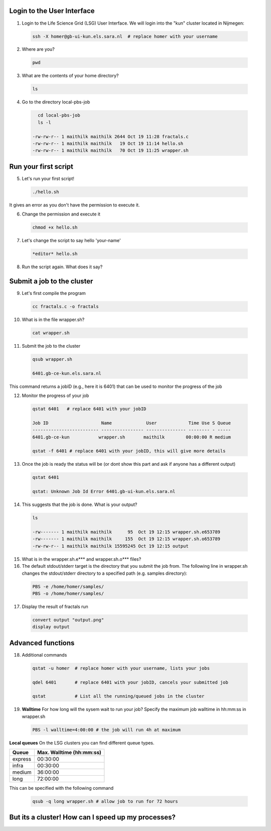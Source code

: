 
.. _pbs-jobs:

Login to the User Interface
...............
1. Login to the Life Science Grid (LSG) User Interface. We will login into the "kun" cluster located in Nijmegen:

  .. code-block:: console

     ssh -X homer@gb-ui-kun.els.sara.nl  # replace homer with your username 

2. Where are you? 

 .. code-block:: console

     pwd 
     
3. What are the contents of your home directory?
 .. code-block:: console

     ls
     
4. Go to the directory local-pbs-job
 .. code-block:: console

     cd local-pbs-job
     ls -l
     
   -rw-rw-r-- 1 maithilk maithilk 2644 Oct 19 11:28 fractals.c
   -rw-rw-r-- 1 maithilk maithilk   19 Oct 19 11:14 hello.sh
   -rw-rw-r-- 1 maithilk maithilk   70 Oct 19 11:25 wrapper.sh

Run your first script
....................
     
5. Let's run your first script!
 .. code-block:: console

     ./hello.sh
  
It gives an error as you don't have the permission to execute it.

6. Change the permission and execute it
 .. code-block:: console

     chmod +x hello.sh 
     
7. Let's change the script to say hello 'your-name'
 .. code-block:: console

     *editor* hello.sh 

8. Run the script again. What does it say?

Submit a job to the cluster
.................

9. Let's first compile the program
 .. code-block:: console
    
    cc fractals.c -o fractals 
    
10. What is in the file wrapper.sh?
 .. code-block:: console
    
    cat wrapper.sh

11. Submit the job to the cluster
 .. code-block:: console
  
  qsub wrapper.sh
  
  6401.gb-ce-kun.els.sara.nl
  
This command returns a jobID (e.g., here it is 6401) that can be used to monitor the progress of the job

12. Monitor the progress of your job 
 .. code-block:: console
  
  qstat 6401   # replace 6401 with your jobID
  
  Job ID                    Name             User            Time Use S Queue
  ------------------------- ---------------- --------------- -------- - -----
  6401.gb-ce-kun           wrapper.sh       maithilk        00:00:00 R medium 
  
  qstat -f 6401 # replace 6401 with your jobID, this will give more details 
  
13. Once the job is ready the status will be (or dont show this part and ask if anyone has a different output)
 .. code-block:: console
 
  qstat 6401
  
  qstat: Unknown Job Id Error 6401.gb-ui-kun.els.sara.nl

14. This suggests that the job is done. What is your output?
 .. code-block:: console
 
  ls
 
  -rw------- 1 maithilk maithilk      95  Oct 19 12:15 wrapper.sh.e653789
  -rw------- 1 maithilk maithilk     155  Oct 19 12:15 wrapper.sh.o653789
  -rw-rw-r-- 1 maithilk maithilk 15595245 Oct 19 12:15 output
  
15. What is in the wrapper.sh.e*** and wrapper.sh.o*** files?

16. The default stdout/stderr target is the directory that you submit the job from. The following line in wrapper.sh changes the stdout/stderr directory to a specified path (e.g. samples directory):
 .. code-block:: console
 
  PBS -e /home/homer/samples/
  PBS -o /home/homer/samples/

17. Display the result of fractals run
 .. code-block:: console

  convert output "output.png"
  display output

Advanced functions
....................

18. Additional commands
 .. code-block:: console

  qstat -u homer  # replace homer with your username, lists your jobs

  qdel 6401       # replace 6401 with your jobID, cancels your submitted job

  qstat           # List all the running/queued jobs in the cluster

19. **Walltime** For how long will the sysem wait to run your job? Specify the maximum job walltime in hh:mm:ss in wrapper.sh
 .. code-block:: console
 
  PBS -l walltime=4:00:00 # the job will run 4h at maximum

**Local queues** On the LSG clusters you can find different queue types. 

=============== ===========================
Queue           Max. Walltime (hh:mm:ss)
=============== ===========================
express         00:30:00
infra           00:30:00
medium          36:00:00
long            72:00:00
=============== ===========================
This can be specified with the following command
 
 .. code-block:: console
   
   qsub -q long wrapper.sh # allow job to run for 72 hours
 
But its a cluster! How can I speed up my processes?
...............







